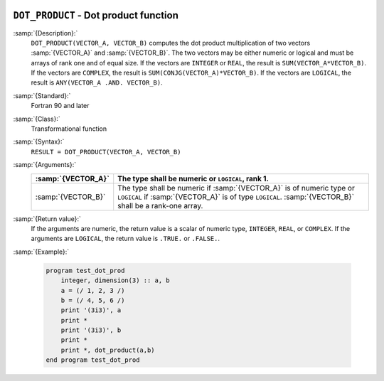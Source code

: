   .. _dot_product:

``DOT_PRODUCT`` - Dot product function
**************************************

.. index:: DOT_PRODUCT

.. index:: dot product

.. index:: vector product

.. index:: product, vector

:samp:`{Description}:`
  ``DOT_PRODUCT(VECTOR_A, VECTOR_B)`` computes the dot product multiplication
  of two vectors :samp:`{VECTOR_A}` and :samp:`{VECTOR_B}`.  The two vectors may be
  either numeric or logical and must be arrays of rank one and of equal size. If
  the vectors are ``INTEGER`` or ``REAL``, the result is
  ``SUM(VECTOR_A*VECTOR_B)``. If the vectors are ``COMPLEX``, the result
  is ``SUM(CONJG(VECTOR_A)*VECTOR_B)``. If the vectors are ``LOGICAL``,
  the result is ``ANY(VECTOR_A .AND. VECTOR_B)``.  

:samp:`{Standard}:`
  Fortran 90 and later

:samp:`{Class}:`
  Transformational function

:samp:`{Syntax}:`
  ``RESULT = DOT_PRODUCT(VECTOR_A, VECTOR_B)``

:samp:`{Arguments}:`
  ==================  =============================================================================================================================================================================
  :samp:`{VECTOR_A}`  The type shall be numeric or ``LOGICAL``, rank 1.
  ==================  =============================================================================================================================================================================
  :samp:`{VECTOR_B}`  The type shall be numeric if :samp:`{VECTOR_A}` is of numeric type or ``LOGICAL`` if :samp:`{VECTOR_A}` is of type ``LOGICAL``. :samp:`{VECTOR_B}` shall be a rank-one array.
  ==================  =============================================================================================================================================================================

:samp:`{Return value}:`
  If the arguments are numeric, the return value is a scalar of numeric type,
  ``INTEGER``, ``REAL``, or ``COMPLEX``.  If the arguments are
  ``LOGICAL``, the return value is ``.TRUE.`` or ``.FALSE.``.

:samp:`{Example}:`

  .. code-block:: c++

    program test_dot_prod
        integer, dimension(3) :: a, b
        a = (/ 1, 2, 3 /)
        b = (/ 4, 5, 6 /)
        print '(3i3)', a
        print *
        print '(3i3)', b
        print *
        print *, dot_product(a,b)
    end program test_dot_prod

